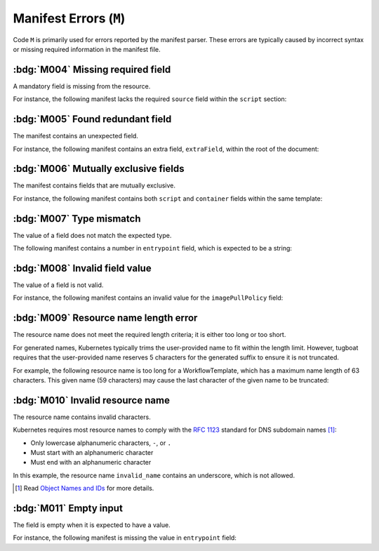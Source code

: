 Manifest Errors (``M``)
=======================

Code ``M`` is primarily used for errors reported by the manifest parser.
These errors are typically caused by incorrect syntax or missing required information in the manifest file.


.. rule:: M001 Not a Kubernetes manifest

   This error code is triggered when the input file does not look like a Kubernetes manifest.


.. rule:: M002 Unsupported manifest kind

   The input manifest kind is not supported by the parser.

   Tugboat is not designed to parse every possible Kubernetes resource.
   This error code is triggered when the parser encounters a manifest kind that is not supported by Tugboat.


.. rule:: M003 Malformed manifest

   The input manifest does not conform to the expected format.

   This error code is triggered when the parser encounters a general error in the manifest file.
   If the parser identifies a more specific issue, a more precise error code, such as :ref:`code.m004`, will be used instead.


.. _code.m004:

:bdg:`M004` Missing required field
----------------------------------

A mandatory field is missing from the resource.

For instance, the following manifest lacks the required ``source`` field within the ``script`` section:

.. code-block:: yaml
   :emphasize-lines: 8-9

   apiVersion: argoproj.io/v1alpha1
   kind: Workflow
   metadata:
     generateName: hello-
   spec:
     templates:
       - name: hello
         script:
           image: alpine:latest

.. _code.m005:

:bdg:`M005` Found redundant field
---------------------------------

The manifest contains an unexpected field.

For instance, the following manifest contains an extra field, ``extraField``, within the root of the document:

.. code-block:: yaml
   :emphasize-lines: 10

   apiVersion: argoproj.io/v1alpha1
   kind: Workflow
   metadata:
     generateName: hello-
   spec:
     templates:
       - name: hello
         container:
           image: alpine:latest
   extraField: value

.. _code.m006:

:bdg:`M006` Mutually exclusive fields
-------------------------------------

The manifest contains fields that are mutually exclusive.

For instance, the following manifest contains both ``script`` and ``container`` fields within the same template:

.. code-block:: yaml
   :emphasize-lines: 8,12

   apiVersion: argoproj.io/v1alpha1
   kind: Workflow
   metadata:
     generateName: hello-
   spec:
     templates:
       - name: hello
         script:
           image: alpine:latest
           source: |
             echo 'Hello, world!'
         container:
           image: alpine:latest


.. _code.m007:

:bdg:`M007` Type mismatch
-------------------------

The value of a field does not match the expected type.

The following manifest contains a number in ``entrypoint`` field, which is expected to be a string:

.. code-block:: yaml
   :emphasize-lines: 6

   apiVersion: argoproj.io/v1alpha1
   kind: Workflow
   metadata:
     generateName: hello-
   spec:
     entrypoint: 1234


.. _code.m008:

:bdg:`M008` Invalid field value
-------------------------------

The value of a field is not valid.

For instance, the following manifest contains an invalid value for the ``imagePullPolicy`` field:

.. code-block:: yaml
   :emphasize-lines: 10

   apiVersion: argoproj.io/v1alpha1
   kind: Workflow
   metadata:
     generateName: hello-
   spec:
     templates:
       - name: hello
         container:
           image: alpine:latest
           imagePullPolicy: InvalidValue


.. _code.m009:

:bdg:`M009` Resource name length error
--------------------------------------

The resource name does not meet the required length criteria; it is either too long or too short.

For generated names, Kubernetes typically trims the user-provided name to fit within the length limit.
However, tugboat requires that the user-provided name reserves 5 characters for the generated suffix to ensure it is not truncated.

For example, the following resource name is too long for a WorkflowTemplate, which has a maximum name length of 63 characters.
This given name (59 characters) may cause the last character of the given name to be truncated:

.. code-block:: yaml
   :emphasize-lines: 4

   apiVersion: argoproj.io/v1alpha1
   kind: WorkflowTemplate
   metadata:
     generateName: an-extreme-long-name-which-exceeds-the-maximum-name-length-
   spec:
     ...


.. _code.m010:

:bdg:`M010` Invalid resource name
---------------------------------

The resource name contains invalid characters.

Kubernetes requires most resource names to comply with the `RFC 1123`_ standard for DNS subdomain names [#kube-names]_:

* Only lowercase alphanumeric characters, ``-``, or ``.``
* Must start with an alphanumeric character
* Must end with an alphanumeric character

.. code-block:: yaml
   :emphasize-lines: 4

   apiVersion: argoproj.io/v1alpha1
   kind: Workflow
   metadata:
     name: invalid_name
   spec:
     ...

In this example, the resource name ``invalid_name`` contains an underscore, which is not allowed.

.. _RFC 1123: https://tools.ietf.org/html/rfc1123
.. [#kube-names] Read `Object Names and IDs <https://kubernetes.io/docs/concepts/overview/working-with-objects/names/#names>`_ for more details.


.. _code.m011:

:bdg:`M011` Empty input
-----------------------

The field is empty when it is expected to have a value.

For instance, the following manifest is missing the value in ``entrypoint`` field:

.. code-block:: yaml
   :emphasize-lines: 6

   apiVersion: argoproj.io/v1alpha1
   kind: Workflow
   metadata:
     generateName: hello-
   spec:
     entrypoint: ""
     templates:
       - name: hello
         script:
           image: alpine:latest
